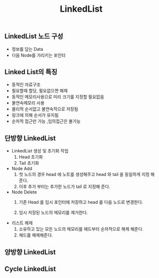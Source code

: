 #+TITLE: LinkedList
#+STARTUP:showall
** LinkedList 노드 구성
   - 정보를 담는 Data
   - 다음 Node를 가리키는 포인터
** Linked List의 특징
   - 동적인 자료구조
   - 필요할때 할당, 필요없으면 해제
   - 동적인 메모리사용으로 미리 크기를 지정할 필요없음
   - 불연속메모리 사용
   - 물리적 순서없고 불연속적으로 저장됨
   - 링크에 의해 순서가 유지됨
   - 순차적 접근만 가능 ,임의접근은 불가능


** 단방향 LinkedList
   - LinkedList 생성 및 초기화 작업 
     1. Head 초기화
     2. Tail 초기화 
   


   - Node Add
     1. 첫 노드의 경우 head 에 노트를 생성해주고 head 와 tail 을 동일하게 지정 해준다.
     2. 이후 추가 부터는 추가한 노드가 tail 로 지정해 준다. 

   - Node Delete
     1. 기존 Head 를 임시 포인터에 저장하고 head 를 다음 노드로 변경한다.

     2. 임시 저장된 노드의 메모리를 제거한다.

   - 리스트 해제
     1. 소유하고 있는 모든 노드의 메모리를 헤드부터 순차적으로 해제 해준다.
     2. 헤드를 해제해준다.


** 양방향 LinkedList

** Cycle LinkedList

